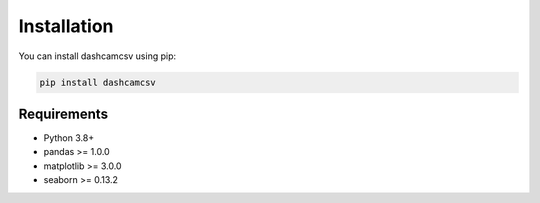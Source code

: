 Installation
============

You can install dashcamcsv using pip:

.. code-block:: bash

    pip install dashcamcsv

Requirements
-----------

- Python 3.8+
- pandas >= 1.0.0
- matplotlib >= 3.0.0
- seaborn >= 0.13.2 